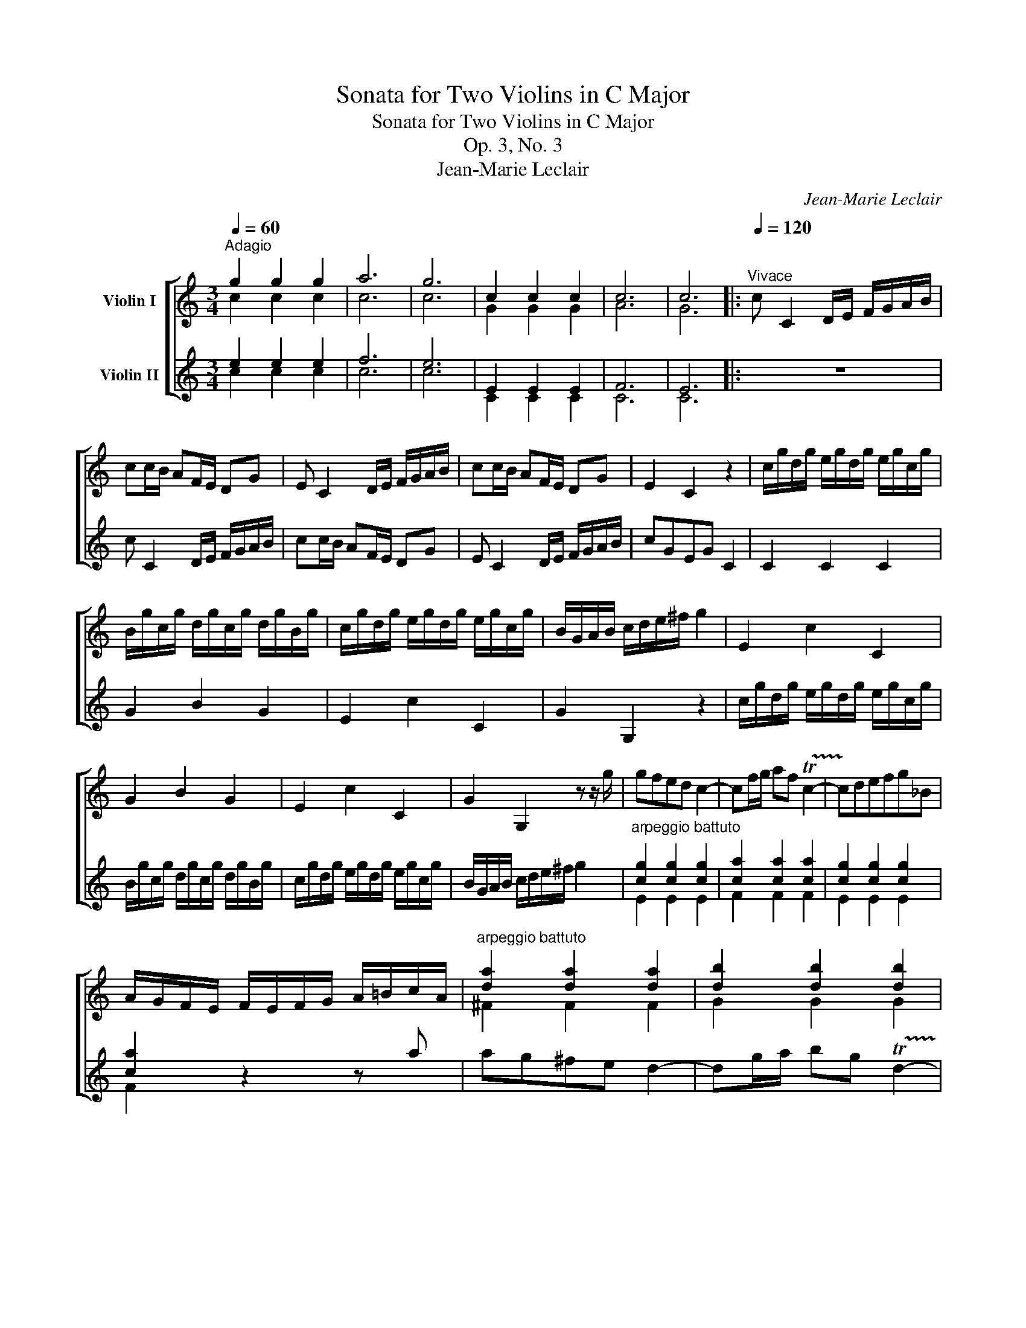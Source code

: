 X:1
T:Sonata for Two Violins in C Major
T:Sonata for Two Violins in C Major
T:Op. 3, No. 3
T:Jean-Marie Leclair
C:Jean-Marie Leclair
%%score [ ( 1 2 ) ( 3 4 ) ]
L:1/8
Q:1/4=60
M:3/4
K:C
V:1 treble nm="Violin I"
V:2 treble 
V:3 treble nm="Violin II"
V:4 treble 
V:1
"^Adagio" g2 g2 g2 | a6 | g6 | c2 c2 c2 | c6 | c6 |:[Q:1/4=120]"^Vivace" c C2 D/E/ F/G/A/B/ | %7
 cc/B/ AF/E/ DG | E C2 D/E/ F/G/A/B/ | cc/B/ AF/E/ DG | E2 C2 z2 | c/g/d/g/ e/g/d/g/ e/g/c/g/ | %12
 B/g/c/g/ d/g/c/g/ d/g/B/g/ | c/g/d/g/ e/g/d/g/ e/g/c/g/ | B/G/A/B/ c/d/e/^f/ g2 | E2 c2 C2 | %16
 G2 B2 G2 | E2 c2 C2 | G2 G,2 z z/ g/ | gfed c2- | cf/g/ af !trill(!Tc2- | !trill)!cdefg_B | %22
 A/G/F/E/ F/E/F/G/ A/=B/c/A/ |"^arpeggio battuto" [da]2 [da]2 [da]2 | [db]2 [db]2 [db]2 | %25
 [da]2 [da]2 [da]2 | [db]3 x2 c' | c'2 b2 b2 | b2 a2 a2 | a2 g2 g2 | g2 f2 f2 | [Bf]2 z B cg | %32
 fe Td4 | c C2 D/E/ F/G/A/B/ | cc'/b/ af/e/ dg | e2 a2 g2 | ^f3 D B,G | CB,CDEC | DE^FDdc | %39
 B(dA)(cG)(B | ^F)(AG)(BA)(c | B)(GA)(^FG)G, | D2 z a bc' | d'/d/D/d/ c'/d/D/d/ b/d/D/d/ | %44
 a/d/D/d/ b/d/D/d/ c'/d/D/d/ | d'/d/D/d/ c'/d/D/d/ b/d/D/d/ |{/b} Ta3 a b2- | b>c' Ta3 g | %48
 g2 z2 z/4 (G,/4A,/4B,/4C/4D/4E/4^F/4) | G2 z2 z/4 (D/4E/4^F/4G/4A/4B/4c/4) | %50
 d2 z2 z/4 (G/4A/4B/4c/4d/4e/4^f/4) | g2 z2 z/4 (d/4e/4^f/4g/4a/4b/4c'/4) | d'2 _B>c B z | %53
 z2 c>_B c z | z2 _B>c B z | z2 A>_B A z | z A=BA B2- | B>c TA3 G | G2 G,4 :: %59
 G G,2 A,/B,/ C/D/E/^F/ | GG/^F/ EC/B,/ A,D | B, G,2 A,/B,/ C/D/E/^F/ | GG/^F/ EC/B,/ A,D | %63
 B,2 G,2 z2 | G/d/A/d/ B/d/A/d/ B/d/G/d/ | ^F/d/G/d/ A/d/G/d/ A/d/F/d/ | %66
 G/d/A/d/ B/d/A/d/ B/d/G/d/ | ^F/D/E/F/ G/A/B/c/ d/c/d/B/ | c2 A2 A,2 | E2 ^G2 E2 | C2 A2 A,2 | %71
 E4 e2 | f/g/a/f/ d/f/d/c/ B/d/g/f/ | e/f/g/e/ c/e/c/B/ A/c/f/e/ | d/e/f/d/ B/d/B/A/ ^G/B/e/d/ | %75
 c/A/B/c/ d/B/c/d/ e/c/d/e/ | f/d/e/^f/ ^g/e/f/g/ a2- | a>b T^g4 | a A,2 B,/^C/ D/E/F/G/ | %79
 A A,2 B,/^C/ D/E/F/G/ | A A,2 A,/B,/ ^C/A,/B,/C/ | D2 z A _BG | ^FA/_B/ cABG | ^FA/_B/ cAdc | %84
 _B G,2 A,/=B,/ C/D/E/F/ | G G,2 A,/B,/ C/D/E/F/ | G G,2 G,/A,/ B,/G,/A,/B,/ | C2 z g af | %88
 eg/a/ _bgaf | eg/a/ _bgc'b | a2 T_b2 c'2- | c'2 _bagf | ecCDC_B, | %93
"^arpeggio battuto" [Fc]2 [Fc]2 [Fc]2 | [Fc]2 [Fc]2 [Fc]2 | [Fc]2 [Fc]2 [Fc]2 | [Fd]2 z2 z2 | %97
 g G2 A/=B/ c/d/e/f/ | g G2 A/B/ c/d/e/f/ | gb/c'/ d'fd'f | x2 x2 c'2 | c'2 _b2 b2 | _b2 a2 a2 | %103
 a2 g2 g2 | g2 f2 f2 | f2 x4 | f F2 G/A/ _B/c/d/e/ | ff/e/ d_B/A/ Gc | A F2 G/A/ _B/c/d/e/ | %109
 ff/e/ decd | B/c/d/B/ G2 z z/ g/ | gfed c2- | cf/g/ af c2- | cdefg_B | %114
 A/G/F/E/ F/E/F/G/ A/=B/c/A/ |"^arpeggio battuto" [da]2 [da]2 [da]2 | [db]2 [db]2 [db]2 | %117
 [da]2 [da]2 [da]2 | [db]3 x2 c' | c'2 b2 b2 | b2 a2 a2 | a2 g2 g2 | g2 f2 f2 | [Bf]3 B cg | %124
 fe Td3 c | c4 z2 | e(gd)(fc)(e | B)(dc)(ed)(f | e)(cd)(Bc)C | G2 G,2 z/ d/e/f/ | %130
 g/G/G,/G/ f/G/G,/G/ e/G/G,/G/ | d/G/G,/G/ e/G/G,/G/ f/G/G,/G/ | g/G/G,/G/ f/G/G,/G/ e/G/G,/G/ | %133
 d2 d>e d z | z2 e>f e z | z2 f>g f z | z2 e>f e2 | d2 E>F E z | z2 F>E F z | z2 E>D E z | %140
 z2 D>E D z | z DED E2- | E>F TD3 C | C6 :| %144
[M:4/4][Q:1/4=40]"^Adagio" e3 c/A/ f(d/e/) (f/^g/)(g/a/) | %145
 ae c'b/a/ .b/(b/^c'/d'/) (e/4^f/4^g/4a/4 (3b/4=c'/4d'/4) (3(c'/4d'/4b/4) | %146
 c'(a/e/) (c/A/)(E/C/) A,4- | A,8- | A,8 | e^c/B/ Ag TgfDC | B,G,/A,/ B,G, C2 z g/e/ | %151
 (3(Tc/d/B/) c F2 G2 (g/e/Te3/4f/8g/8) | %152
 (f/d/Td3/4e/8f/8) (g/e/Te3/4f/8g/8) (f/8e/8d3/4)(e/8d/8c3/4) (d/8c/8B3/4)(c/8B/8A3/4) | %153
 B/g/f/e/ Td>c c2 e2- | e(^f/e/) (^d/e/)(^c/d/) eBB,G, | CEDC B,G, z b | %156
 c'>b (a/g/)(^f/e/) Te^d z G, | A,B,CA, B,B/A/ Gg | ^f2 Tf>e e(e/=f/) (g/e/)(f/d/) | %159
 ^cA,B,^C D(d/e/) (f/e/)(d/=c/) | BG,A,B, C(c/d/) (e/d/)(c/B/) | cA,DC B,(B/c/) (d/c/)(B/A/) | %162
 ^GE^FG AECe | %163
 (f/8e/8d3/4)(e/8d/8c3/4) (d/8c/8B3/4)(c/8B/8A3/4) (f/8e/8d3/4)(e/8d/8c3/4) (d/8c/8B3/4)(c/8B/8A3/4) | %164
 (f/e/)(d/c/) (_B/4c/4d/4e/4[xf]/)A/"^♮" TA^G C2 | DD/E/ FD EE A2- | A^G/E/ c2- cB/E/ e2- | %167
 ed/^c/ d2- d=c/B/ c2- | cd/e/ TB2 (A/e/)(f/^g/) (a/g/)a | %169
 z/ e/(a/b/) (c'/b/)c' z/ e/(c'/d'/) (e'/d'/)e' | z/ e'/f'/e'/ Td'>e' e'4 |] %171
[M:2/4][Q:1/4=110]"^Allegro" e/f/ gE/G/ | Fd/e/ fD/F/ | Ec/d/ eC/E/ | D(f/e/) (d/e/)(c/d/) | %175
 (B/A/)(G/F/) (E/d/)(c/B/) | (A/G/)(F/E/) (D/c/)(B/A/) | (G/F/)(E/D/) (C/B/)(A/G/) | %178
 (F/E/)(D/C/) GG, | C :| (e/f/) (g/e/)(a/f/) | (g/f/)(e/f/) (g/e/)(a/f/) | %182
 (g/f/)(e/g/) (a/g/)(f/a/) | (g/f/)(e/g/) (f/e/)(d/f/) | (e/c/)(E/F/) (G/E/)(A/F/) | %185
 (G/F/)(E/F/) (G/E/)(A/F/) | (G/F/)(E/F/) (G/A/)(B/G/) | (A/B/)(c/B/) (A/B/)(G/A/) | %188
 (^F/D/)B/c/ dB,/D/ | Cc/d/ eC/E/ | Dd/e/ ^fD/^F/ | Ee/^f/ gE/G/ | ^F^f/g/ aF/A/ | %193
 G(g/^f/) (e/d/)(c/B/) | (e/d/)(c/B/){B} A(G/^F/) | Ge/=f/ gE/G/ | Fd/e/ fD/F/ | Ec/d/ eC/E/ | %198
 D(f/e/) (d/e/)(c/d/) | (B/A/)(G/F/) (E/d/)(c/B/) | (A/G/)(F/E/) (D/c/)(B/A/) | %201
 (G/F/)(E/D/) (C/B/)(A/G/) | (F/E/)(D/C/) GG, | C(g/c/) (a/c/)(g/c/) | (a/c/)(g/c/) (a/c/)(b/c/) | %205
 (c'/c/)(c'/c/) (_b/c/)(a/c/) | (g/c/)(_b/c/) (a/c/)(g/c/) | a(a/d/) (=b/d/)(a/d/) | %208
 (b/d/)(a/d/) (b/d/)(c'/d/) | (d'/d/)(d'/d/) (c'/d/)(b/d/) | (a/d/)(c'/d/) (b/d/)(a/d/) | %211
 b(b/e/) (c'/e/)(b/e/) | (c'/e/)(b/e/) (c'/e/)(d'/e/) | (e'/e/)(e'/e/) (d'/e/)(c'/e/) | %214
 (b/e/)(d'/e/) (c'/e/)(b/e/) | c'(e'/d'/) (c'/b/)(a/g/) | (f/e'/)(d'/c'/) (b/a/)(g/f/) | %217
 (e/d'/)(c'/b/) (a/g/)(f/e/) | (d/c'/)(b/a/) (^g/f/)(e/d/) | (c/b/)(a/=g/) (f/e/)(d/c/) | %220
 Bc/d/ TB>A | A2 z e/d/ | (^c/B/)(A/G/) (^F/d/)(E/c/) | D(A/D/) (B/D/)(=c/D/) | %224
 (d/D/)(A/D/) (d/D/)(c/D/) | B2 z d/c/ | (B/A/)(G/F/) (E/c/)(D/B/) | C(g/c/) (a/c/)(b/c/) | %228
 (c'/c/)(g/c/) (c'/c/)(_b/c/) | (a/c/)(c'/c/) (g/c/)(_b/c/) |!p! (a/c/)(c'/c/) (g/c/)(_b/c/) | %231
 (a/c/)(c'/c/) (g/c/)(_b/c/) |!f! a=b/c'/ b(Tc'{bc')} | d'e/f/ gE/G/ | Fd/e/ fD/F/ | Ec/d/ eC/E/ | %236
 D(f/e/) (d/e/)(c/d/) | (B/A/)(G/F/) (E/d/)(c/B/) | (A/G/)(F/E/) (D/c/)(B/A/) | %239
 (G/F/)(E/D/) (C/B/)(A/G/) | (F/E/)(D/C/) GG, ||[K:Bb] C |: c/d/ eC/E/ | Dd/e/ fD/F/ | %244
 Ee/f/ gE/G/ | F(_a/g/) (f/e/)(d/c/) | =B(e/d/) (c/_B/)(_A/G/) | F(f/e/) (d/c/)(=B/=A/) | %248
 G(g/f/) (e/d/)(c/_B/) | (_A/F/)(E/F/) GG, | C :| e/f/ ge/B/ | fd/B/ _af/B/ | %253
 g(b/_a/) (g/f/)(e/d/) | c(_a/g/) (f/e/)(d/c/) | db/g/ B_a/f/ | Bg/e/ Bf/d/ | BB,B,B, | B,B,B,B, | %259
 B,(B/E/) (c/E/)(B/E/) | (c/E/)(B/E/) (c/E/)(d/E/) | (e/E/)(B/E/) (c/E/)(B/E/) | %262
 (c/E/)(B/E/) (c/E/)(d/E/) | (e/d/)(c/B/) (_A/G/)(F/A/) | (G/B/)(e/G/) (G/F/)(e/d/) | ec/d/ eC/E/ | %266
 Dd/e/ fD/F/ | Ee/f/ gE/G/ | F(_a/g/) (f/e/)(d/c/) | =B(e/d/) (c/_B/)(_A/G/) | %270
 F(f/e/) (d/c/)(=B/=A/) | G(g/f/) (e/d/)(c/_B/) | (_A/F/)(E/F/) GG, | C(g/_a/) (b/g/)(f/g/) | %274
 (=e/c/)(B/c/) b(_a/g/) | (_a/f/)(=e/f/) .b/(b/a/g/) | (_a/f/)(b/a/) (g/a/)(f/g/) | %277
 (=e/c/)(d/e/) f(c/_e/) | (_d/B/)(c/d/) e(B/d/) | (c/_A/)(B/c/) _d(A/c/) | (B/G/)(_A/B/) c(G/B/) | %281
 (_A/F/)(_d/c/) (B/A/)(G/F/) | =EF/G/"^♭" TG>F | Ff/g/ _aa- | a _a2 b/f/ | g(g/f/) (e/d/)(c/B/) | %286
 (_A/F/)(G/E/) (F/D/)(E/C/) | Dd/e/ ff- | f f2 g/d/ | (e/g/)(e/g/) (d/g/)(e/g/) | %290
 (d/g/)(e/g/) (d/g/)(c/g/) | (=B/g/)(c/g/) (d/g/)(e/g/) | (d/g/)(e/g/) (d/g/)(c/g/) | %293
 =Bc/d/ eC/E/ | Dd/e/ fD/F/ | Ee/f/ gE/G/ | F(_a/g/) (f/e/)(d/c/) | =B(e/d/) (c/_B/)(_A/G/) | %298
 F(f/e/) (d/c/)(=B/=A/) | G(g/f/) (e/d/)(c/_B/) | (_A/F/)(E/F/) GG, ||[K:C] Ce/f/ gE/G/ | %302
 Fd/e/ fD/F/ | Ec/d/ eC/E/ | D(f/e/) (d/e/)(c/d/) | (B/A/)(G/F/) (E/d/)(c/B/) | %306
 (A/G/)(F/E/) (D/c/)(B/A/) | (G/F/)(E/D/) (C/B/)(A/G/) | (F/E/)(D/C/) GG, | C4 |] %310
V:2
 c2 c2 c2 | c6 | c6 | G2 G2 G2 | A6 | G6 |: x6 | x6 | x6 | x6 | x6 | x6 | x6 | x6 | x6 | x6 | x6 | %17
 x6 | x6 | x6 | x6 | x6 | x6 | ^F2 F2 F2 | G2 G2 G2 | ^F2 F2 F2 | G3 g c'e | d2 d2 d2 | c2 c2 c2 | %29
 B2 B2 B2 | A2 A2 A2 | [G,D]2 x x x2 | x6 | x6 | x6 | x6 | [DA]3 x x2 | x6 | x6 | x6 | x6 | x6 | %42
 x6 | x6 | x6 | x6 | x6 | x6 | x6 | x6 | x6 | x6 | x2 G>A G x | x2 A>G A x | x2 G>A G x | %55
 x2 ^F>G F x | x ^FGF G2- | G>A ^F3 x | x6 :: x6 | x6 | x6 | x6 | x6 | x6 | x6 | x6 | x6 | x6 | %69
 x6 | x6 | x6 | x6 | x6 | x6 | x6 | x6 | x6 | x6 | x6 | x6 | x6 | x6 | x6 | x6 | x6 | x6 | x6 | %88
 x6 | x6 | x6 | x6 | x6 | A,2 A,2 A,2 | A,2 A,2 A,2 | A,2 A,2 A,2 | _B,2 x2 x2 | x6 | x6 | x6 | %100
 e2 c'2 _e2 | d2 d2 d2 | c2 c2 c2 | _B2 B2 B2 | A2 A2 [Ac]2 | [G_B]2 Te4 | x6 | x6 | x6 | x6 | x6 | %111
 x6 | x6 | x6 | x6 | ^F2 F2 F2 | G2 G2 G2 | ^F2 F2 F2 | G3 g c'e | d2 d2 d2 | c2 c2 c2 | B2 B2 B2 | %122
 A2 A2 A2 | [G,D]3 x x2 | x6 | x6 | x6 | x6 | x6 | x6 | x6 | x6 | x6 | x2 B>c B x | x2 c>d c x | %135
 x2 d>e d x | x2 c>d c2 | G2 C>D C x | x2 D>C D x | x2 C>B, C x | x2 B,>C B, x | x B,CB, C2- | %142
 C2 G,3 x | x6 :|[M:4/4] x8 | x8 | x8 | x8 | x8 | x8 | x8 | x8 | x8 | x8 | x8 | x8 | x8 | x8 | x8 | %159
 x8 | x8 | x8 | x8 | x8 | x8 | x8 | x4 x2 E2- | E4 E4- | E2 E2 A/ x/ x x2 | x8 | x4 ^g4 |] %171
[M:2/4] x3 | x4 | x4 | x4 | x4 | x4 | x4 | x4 | x :| x3 | x4 | x4 | x4 | x4 | x4 | x4 | x4 | x4 | %189
 x4 | x4 | x4 | x4 | x4 | x4 | x4 | x4 | x4 | x4 | x4 | x4 | x4 | x4 | x4 | x4 | x4 | x4 | x4 | %208
 x4 | x4 | x4 | x4 | x4 | x4 | x4 | x4 | x4 | x4 | x4 | x4 | x4 | x4 | x4 | x4 | x4 | x4 | x4 | %227
 x4 | x4 | x4 | x4 | x4 | x4 | x4 | x4 | x4 | x4 | x4 | x4 | x4 | x4 ||[K:Bb] x |: x3 | x4 | x4 | %245
 x4 | x4 | x4 | x4 | x4 | x :| x3 | x4 | x4 | x4 | x4 | x4 | x4 | x4 | x4 | x4 | x4 | x4 | x4 | %264
 x4 | x4 | x4 | x4 | x4 | x4 | x4 | x4 | x4 | x4 | x4 | x4 | x4 | x4 | x4 | x4 | x4 | x4 | x4 | %283
 x4 | x4 | x4 | x4 | x4 | x4 | x4 | x4 | x4 | x4 | x4 | x4 | x4 | x4 | x4 | x4 | x4 | x4 || %301
[K:C] x4 | x4 | x4 | x4 | x4 | x4 | x4 | x4 | x4 |] %310
V:3
 e2 e2 e2 | f6 | e6 | E2 E2 E2 | F6 | E6 |: z6 | c C2 D/E/ F/G/A/B/ | cc/B/ AF/E/ DG | %9
 E C2 D/E/ F/G/A/B/ | cGEG C2 | C2 C2 C2 | G2 B2 G2 | E2 c2 C2 | G2 G,2 z2 | %15
 c/g/d/g/ e/g/d/g/ e/g/c/g/ | B/g/c/g/ d/g/c/g/ d/g/B/g/ | c/g/d/g/ e/g/d/g/ e/g/c/g/ | %18
 B/G/A/B/ c/d/e/^f/ g2 |"^arpeggio battuto" [cg]2 [cg]2 [cg]2 | [ca]2 [ca]2 [ca]2 | %21
 [cg]2 [cg]2 [cg]2 | [ca]2 z2 z a | ag^fe d2- | dg/a/ bg !trill(!Td2- | !trill)!de^fgac | BAGFEC | %27
 G G2 ^G/^F/ G/A/B/G/ | A A2 A/^G/ A/B/c/A/ | E E2 E/D/ E/F/G/E/ | F F2 F/E/ F/G/A/F/ | GBFdEc | %32
 Fc G2 G,2 | Cc'/b/ af/e/ dg | e c2 d/e/ f/g/a/b/ | c'2 c'2 c'2 | c'3 a d'2- | d'2 c'bag | %38
 ^f2 d2 z2 | d'/d/D/d/ c'/d/D/d/ b/d/D/d/ | a/d/D/d/ b/d/D/d/ c'/d/D/d/ | %41
 d'/d/D/d/ c'/d/D/d/ b/d/D/d/ | a/d'/^c'/b/ a/g/^f/e/ d=c | B(dA)(cG)(B | ^F)(AG)(BA)(c | %45
 B)(GA)(^FG)G, | DEDCB,G, | C2 D4 | G,2 B>c B z | z2 c>B c z | z2 B>c B z | z2 A>B A z | %52
 z2 z2 z/4 (G,/4A,/4_B,/4C/4D/4E/4^F/4) | G2 z2 z/4 (D/4E/4^F/4G/4A/4_B/4c/4) | %54
 d2 z2 z/4 (G/4A/4_B/4c/4d/4e/4^f/4) | g2 z2 z/4 (d/4e/4^f/4g/4a/4_b/4c'/4) | d'2 z D G2 | %57
 C2 D2 T^F2 | GD B,4 :: z6 | G G,2 A,/B,/ C/D/E/^F/ | GG/^F/ EC/B,/ A,D | B, G,2 A,/B,/ C/D/E/^F/ | %63
 GDB,D G,2 | G,2 G,2 G,2 | D2 ^F2 D2 | B,2 G2 G,2 | D2 z2 z2 | A/e/B/e/ c/e/B/e/ c/e/A/e/ | %69
 ^G/B/^F/B/ E/B/F/B/ G/B/E/B/ | A/e/B/e/ c/e/B/e/ c/e/A/e/ | ^GB E2 ^c2 | d D2 E/F/ G/A/B/G/ | %73
 c C2 D/E/ F/G/A/F/ | B B,2 C/D/ E/^F/^G/E/ | A2 z2 z/ A/B/c/ | d/B/c/d/ e/c/d/e/ f/e/d/c/ | %77
 B2 TB3 A | A2 z e fd | ^ce/f/ gefd | ^ce/f/ geag | f D2 E/^F/ G/A/_B/c/ | d D2 E/^F/ G/A/_B/c/ | %83
 d D2 D/E/ ^F/D/E/F/ | G2 z d ec | Bd/e/ fdec | Bd/e/ fdgf | e C2 D/E/ F/G/A/_B/ | %88
 c C2 D/E/ F/G/A/_B/ | c C2 C/D/ E/C/D/E/ | F4 _E2 | D2 =E2 F2 | C2 z2 z2 | f F2 G/A/ _B/c/d/e/ | %94
 f F2 G/A/ _B/c/d/e/ | fa/_b/ c'_ec'e | d_B,/C/ D=EFD |"^arpeggio battuto" [Gd]2 [Gd]2 [Gd]2 | %98
 [Gd]2 [Gd]2 [Gd]2 | [Gd]2 [Gd]2 [Gd]2 | [Ge]2 z2 A2 | _B _B,2 B,/A,/ B,/C/D/E/ | %102
 F F2 F/E/ F/G/A/F/ | G G2 G/F/ E/C/D/E/ | F F2 F/E/ F/G/A/F/ | C2 c2 C2 | Ff/e/ d_B/A/ Gc | %107
 A F2 G/A/ _B/c/d/e/ | ff/e/ d_B/A/ Gc | Ac=BGcC | GG,GAGF |"^arpeggio battuto" [cg]2 [cg]2 [cg]2 | %112
 [ca]2 [ca]2 [ca]2 | [cg]2 [cg]2 [cg]2 | [ca]2 z2 z a | ag^fe d2- | dg/a/ bg !trill(!Td2- | %117
 !trill)!de^fgac | BAGFEC | G G2 ^G/^F/ G/A/B/G/ | A A2 A/^G/ A/B/c/A/ | E E2 E/D/ E/F/G/E/ | %122
 F F2 F/E/ F/G/A/F/ | GBFd E2 | F2 G2 G,2 | C3 d ef | g/G/G,/G/ f/G/G,/G/ e/G/G,/G/ | %127
 d/G/G,/G/ e/G/G,/G/ f/G/G,/G/ | g/G/G,/G/ f/G/G,/G/ e/G/G,/G/ | d/G/A/B/ c/d/e/^f/ g2 | %130
 e(gd)(fc)(e | B)(dc)(ed)(f | e)(cd)(Bc)C | G2 z2 d>e | d2 z2 e>f | e2 z2 f>g | f2 g3 c | %137
 B2 G2 E>F | E2 z2 F>E | F2 z2 E>D | E2 z2 D>E | D2 G2 G2 | A>d TB3 c | c6 :|[M:4/4] A,8- | A,8- | %146
 A,4 e3 c/A/ | f(d/e/) (f/^g/)(g/a/) ae c'b/a/ | %148
 .b/(b/^c'/d'/) (e/4^f/4^g/4a/4 (3b/4=c'/4d'/4) (3(c'/4d'/4b/4) c'(a/e/) (c/A/)(E/C/) | %149
 A,B,^CA, D2 z2 | dB/A/ Gf Tfe E2 | F2 z a/f/ (3(Td/e/^c/) d (e/=c/Tc3/4d/8e/8) | %152
 (d/B/TB3/4c/8d/8) (e/c/Tc3/4d/8e/8) (d/8c/8B3/4)(c/8B/8A3/4) (B/8A/8G3/4)(A/8G/8^F3/4) | %153
 G/e/d/c/ TB>c c3 G | AcBA GE g2- | g(a/g/) (^f/g/)(e/f/) gB/A/ GG, | A,B,CA, B,2 z b | %157
 c'>b (a/g/)(^f/e/) ^d2 e2- | e2 T^d2 e2 z2 | z (a/g/) (a/f/)(g/e/) (f/g/)(f/e/) (d/c/)(B/A/) | %160
 G(g/f/) (g/e/)(f/d/) (e/f/)(e/d/) (c/B/)(A/G/) | %161
 F(f/e/) (f/d/)(e/c/) (d/e/)(d/c/) (B/A/)(^G/^F/) | E(e/d/) (e/c/)(d/B/) cAA,A | %163
 (d/8c/8B3/4)(c/8B/8A3/4) (f/8e/8d3/4)(e/8d/8c3/4) (d/8c/8B3/4)(c/8B/8A3/4) (f/8e/8d3/4)(e/8d/8c3/4) | %164
 DD/E/ FD E2 z e | (f/e/)(d/c/) (_B/4c/4d/4e/4[xf]/)A/"^♮" TA^G z E | B3 A/E/ d3 c/A/ | %167
 f3 e/d/ e3 a | AB/c/ T^G>A A2 z/ e/(^f/^g/) | (a/^g/)a z/ e/(a/b/) (c'/b/)c' z/ e/(c'/d'/) | %170
 e'E (AB) B4 |][M:2/4] z z (c/B/) | (A/G/)(F/E/) (D/c/)(B/A/) | (G/F/)(E/D/) (C/B/)(A/G/) | %174
 (F/E/)(D/C/) B,C | G,e/f/ gE/G/ | Fd/e/ fD/F/ | Ec/d/ eC/E/ | D(f/e/){e} d(c/B/) | c :| %180
 (c/d/) (e/c/)(f/d/) | (e/d/)(c/d/) (e/c/)(f/d/) | (e/d/)(c/E/) (F/A/)(d/F/) | %183
 (E/G/)(c/E/) (D/F/)(B/D/) | C(C/D/) (E/C/)(F/D/) | (E/D/)(C/D/) (E/C/)(F/D/) | %186
 (E/D/)(C/D/) (E/^F/)(G/E/) | (^F/G/)(A/G/) (F/D/)(G/G,/) | D2 z (G/^F/) | %189
 (E/D/)(C/B,/) (C/B/)(A/G/) | (^F/E/)(D/^C/) (D/=c/)(B/A/) | (G/^F/)(E/D/) (E/d/)(c/B/) | %192
 (A/G/)(^F/E/) (F/e/)(d/c/) | (B/d/)(e/^f/) (g/f/)(e/d/) | (c/B/)(A/G/) dD | G2 z (c/B/) | %196
 (A/G/)(F/E/) (D/c/)(B/A/) | (G/F/)(E/D/) (C/B/)(A/G/) | (F/E/)(D/C/) B,C | G,e/f/ gE/G/ | %200
 Fd/e/ fD/F/ | Ec/d/ eC/E/ | Df/e/{e} d(c/B/) | c(e/c/) (f/c/)(e/c/) | (f/c/)(e/c/) (f/c/)(g/c/) | %205
 aAGF | EGFE | F(^f/d/) (g/d/)(f/d/) | (g/d/)(^f/d/) (g/d/)(a/d/) | bBAG | ^FAGF | %211
 G(^g/e/) (a/e/)(g/e/) | (a/e/)(^g/e/) (a/e/)(b/e/) | c'cBA | ^GBAG | A2 z c/A/ | dF/D/ GB/G/ | %217
 cE/C/ FA/F/ | BD/B,/ E^G/E/ | AC/A,/ (D/E/)(F/E/) | EA/D/ E2 | A,(e/A/) (^f/A/)(g/A/) | %222
 (a/A/)(e/A/) (a/A/)(g/A/) | ^f2 z (A/G/) | (^F/E/)(D/C/) (B,/G/)(A,/F/) | G,(d/G/) (e/G/)(=f/G/) | %226
 (g/G/)(d/G/) (g/G/)(f/G/) | e2 z (g/f/) | (e/d/)(c/_B/) (A/f/)(G/e/) | (f/g/)(a/f/) (e/f/)(g/e/) | %230
!p! (f/g/)(a/f/) (e/f/)(g/e/) | (f/g/)(a/f/) (e/f/)(g/e/) |!f! (f/e/)(d/c/) gc | G2 z (c/B/) | %234
 (A/G/)(F/E/) (D/c/)(B/A/) | (G/F/)(E/D/) (C/B/)(A/G/) | (F/E/)(D/C/) B,C | G,e/f/ gE/G/ | %238
 Fd/e/ fD/F/ | Ec/d/ eC/E/ | Df/e/{e} dc/B/ ||[K:Bb] c |: (e/d/) (c/B/)(_A/G/) | %243
 F(f/e/) (d/c/)(=B/=A/) | G(g/f/) (e/d/)(c/_B/) | _AF/G/ AF | Gc/d/ eC/E/ | Dd/e/ fD/F/ | %248
 Ee/f/ gE/G/ | (F/=B/)(c/E/) (G,/D/c/).B/ | c :| g/f/ eG/E/ | Df/d/ BD/B,/ | %253
 E(g/_a/) (b/a/)(g/f/) | (e/d/)(c/B/) (_A/G/)(F/E/) | B,B,B,B, | B,B,B,B, | B,b/g/ B_a/f/ | %258
 Bg/e/ Bf/d/ | B(G,/E/) (_A,/E/)(G,/E/) | (_A,/E/)(G,/E/) (A,/E/)(B,/E/) | %261
 (C/E/)(G,/E/) (_A,/E/)(G,/E/) | (_A,/E/)(G,/E/) (A,/E/)(B,/E/) | (C/D/)(E/C/) (D/E/)(F/D/) | %264
 (E/F/)(G/E/) BB, | E(e/d/) (c/B/)(_A/G/) | F(f/e/) (d/c/)(=B/=A/) | G(g/f/) (e/d/)(c/_B/) | %268
 _AF/G/ AF | Gc/d/ eC/E/ | Dd/e/ fD/F/ | Ee/f/ gE/G/ | (F/=B/)(c/E/) (G,/D/)(c/B/) | c2 z _d/c/ | %274
 (B/_A/)(G/F/) (=E/G/)(c/E/) | (F/_A/)(c/F/) (=E/G/)(c/E/) | F(_d/c/) (B/c/)(d/B/) | %277
 c(c/B/) (_A/c/)(A/c/) | (B/_d/)(B/_A/) (G/B/)(G/B/) | (_A/c/)(A/G/) (F/A/)(F/A/) | %280
 (G/B/)(G/F/) (=E/G/)(E/G/) | (F/_A/)(B/A/) (G/F/)(E/D/) | CF/B,/ CC | F(_a/g/) (f/e/)(d/c/) | %284
 (B/G/)(_A/F/) (G/E/)(F/D/) | Ee/f/ gg- | g g2 _a/e/ | f(f/e/) (d/c/)(=B/=A/) | %288
 (G/E/)(F/D/) (E/C/)(D/=B,/) | C(G/G,/) (F/G,/)(G/G,/) | (F/G,/)(G/G,/) (F/G,/)(E/G,/) | %291
 (D/G,/)(E/G,/) (F/G,/)(G/G,/) | (F/G,/)(G/G,/) (F/G,/)(E/G,/) | D(e/d/) (c/B/)(_A/G/) | %294
 F(f/e/) (d/c/)(=B/=A/) | G(g/f/) (e/d/)(c/_B/) | _AF/G/ AF | Gc/d/ eC/E/ | Dd/e/ fD/F/ | %299
 Ee/f/ gE/G/ | (F/=B/)(c/E/) (G,/D/c/).B/ ||[K:C] c2 z (c/B/) | (A/G/)(F/E/) (D/c/)(B/A/) | %303
 (G/F/)(E/D/) (C/B/)(A/G/) | (F/E/)(D/C/) B,C | G,e/f/ gE/G/ | Fd/e/ fD/F/ | Ec/d/ eC/E/ | %308
 D(f/e/){e} d(c/B/) | c4 |] %310
V:4
 c2 c2 c2 | c6 | c6 | C2 C2 C2 | C6 | C6 |: x6 | x6 | x6 | x6 | x6 | x6 | x6 | x6 | x6 | x6 | x6 | %17
 x6 | x6 | E2 E2 E2 | F2 F2 F2 | E2 E2 E2 | F2 x2 x x | x6 | x6 | x6 | x6 | x6 | x6 | x6 | x6 | %31
 x6 | x6 | x6 | x6 | x6 | [DA]3 x x2 | x6 | x6 | x6 | x6 | x6 | x6 | x6 | x6 | x6 | x6 | x6 | %48
 x2 G>A G x | x2 A>G A x | x2 G>A G x | x2 ^F>G F x | x6 | x6 | x6 | x6 | x6 | x6 | x6 :: x6 | x6 | %61
 x6 | x6 | x6 | x6 | x6 | x6 | x6 | x6 | x6 | x6 | x6 | x6 | x6 | x6 | x6 | x6 | x6 | x6 | x6 | %80
 x6 | x6 | x6 | x6 | x6 | x6 | x6 | x6 | x6 | x6 | x6 | x6 | x6 | x6 | x6 | x6 | x6 | %97
 =B,2 B,2 B,2 | B,2 B,2 B,2 | B,2 B,2 B,2 | C2 x2 x2 | x6 | x6 | x6 | x6 | x6 | x6 | x6 | x6 | x6 | %110
 x6 | E2 E2 E2 | F2 F2 F2 | E2 E2 E2 | F2 x2 x x | x6 | x6 | x6 | x6 | x6 | x6 | x6 | x6 | x6 | %124
 x6 | x6 | x6 | x6 | x6 | x6 | x6 | x6 | x6 | x2 x2 B>c | B2 x2 c>d | c2 x2 d>e | d2 x3 x | %137
 x2 x2 C>D | C2 x2 D>C | D2 x2 C>B, | C2 x2 B,>C | B,2 x2 x2 | x6 | x6 :|[M:4/4] x8 | x8 | x8 | %147
 x8 | x8 | x8 | x8 | x8 | x8 | x8 | x8 | x8 | x8 | x8 | x8 | x8 | x8 | x8 | x8 | x8 | x8 | x8 | %166
 x8 | x8 | x8 | x8 | x2 F2 E4 |][M:2/4] x3 | x4 | x4 | x4 | x4 | x4 | x4 | x4 | x :| x3 | x4 | x4 | %183
 x4 | x4 | x4 | x4 | x4 | x4 | x4 | x4 | x4 | x4 | x4 | x4 | x4 | x4 | x4 | x4 | x4 | x4 | x4 | %202
 x4 | x4 | x4 | x4 | x4 | x4 | x4 | x4 | x4 | x4 | x4 | x4 | x4 | x4 | x4 | x4 | x4 | x4 | x4 | %221
 x4 | x4 | x4 | x4 | x4 | x4 | x4 | x4 | x4 | x4 | x4 | x4 | x4 | x4 | x4 | x4 | x4 | x4 | x4 | %240
 x4 ||[K:Bb] x |: x3 | x4 | x4 | x4 | x4 | x4 | x4 | x4 | x :| x3 | x4 | x4 | x4 | x4 | x4 | x4 | %258
 x4 | x4 | x4 | x4 | x4 | x4 | x4 | x4 | x4 | x4 | x4 | x4 | x4 | x4 | x4 | x4 | x4 | x4 | x4 | %277
 x4 | x4 | x4 | x4 | x4 | x4 | x4 | x4 | x4 | x4 | x4 | x4 | x4 | x4 | x4 | x4 | x4 | x4 | x4 | %296
 x4 | x4 | x4 | x4 | x4 ||[K:C] x4 | x4 | x4 | x4 | x4 | x4 | x4 | x4 | x4 |] %310

